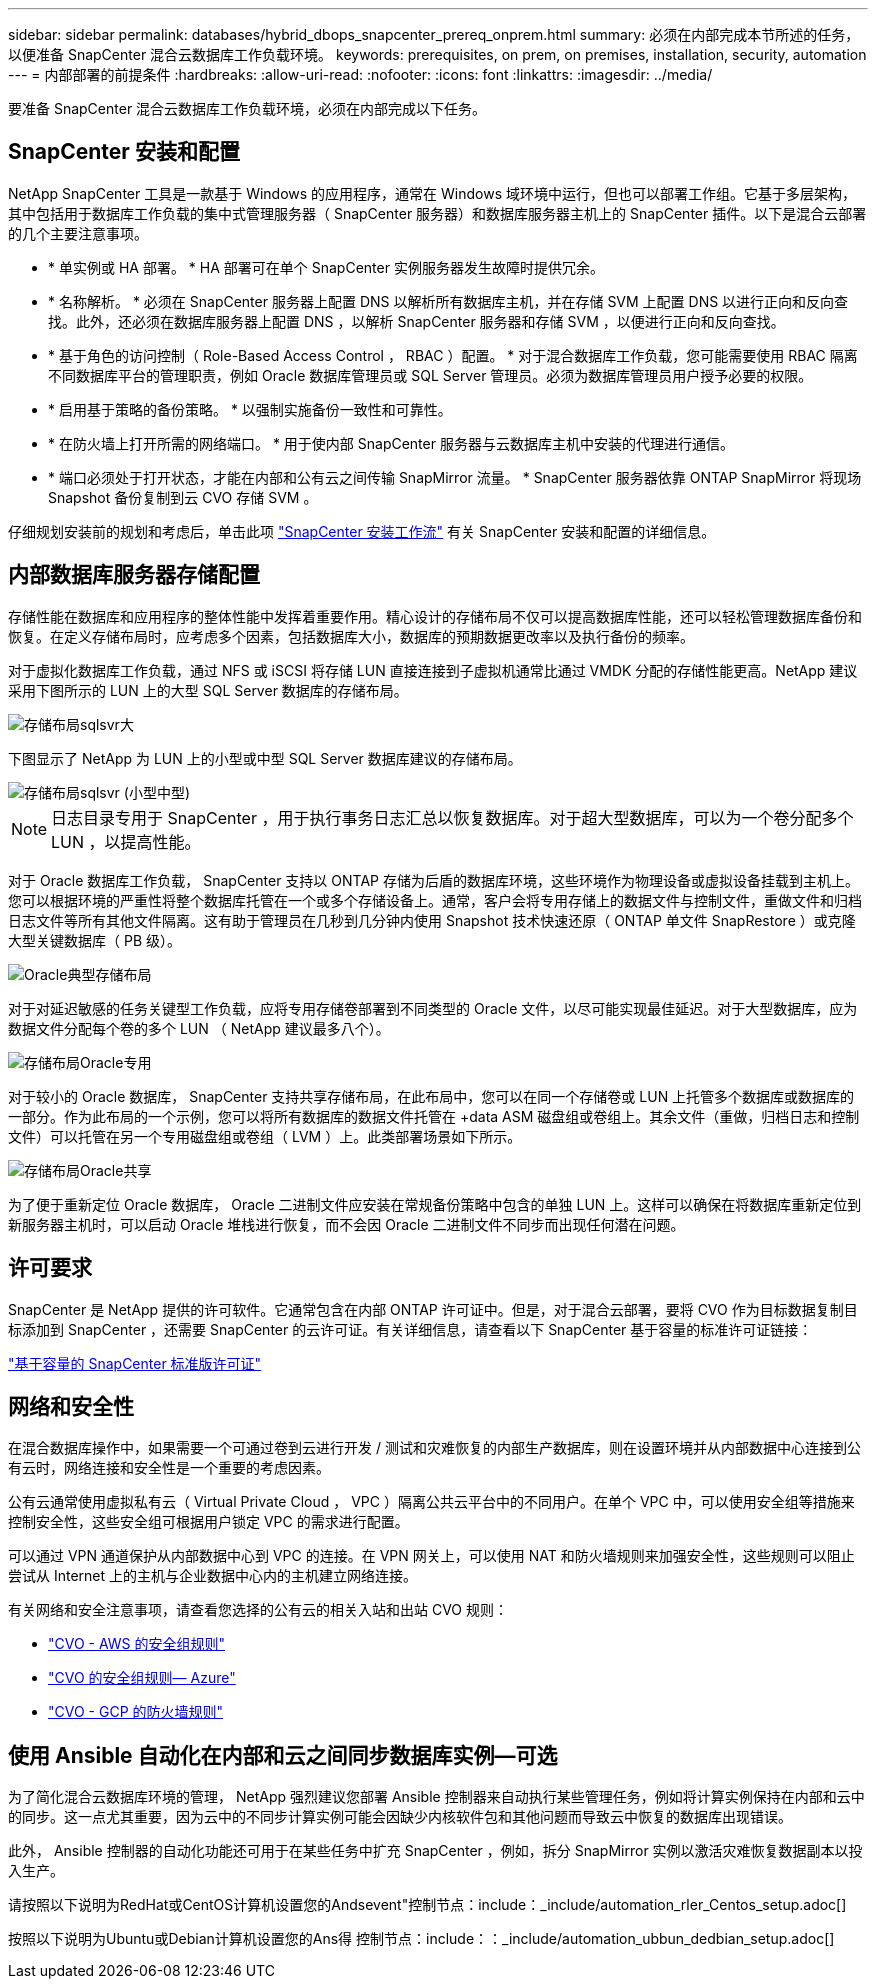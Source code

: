 ---
sidebar: sidebar 
permalink: databases/hybrid_dbops_snapcenter_prereq_onprem.html 
summary: 必须在内部完成本节所述的任务，以便准备 SnapCenter 混合云数据库工作负载环境。 
keywords: prerequisites, on prem, on premises, installation, security, automation 
---
= 内部部署的前提条件
:hardbreaks:
:allow-uri-read: 
:nofooter: 
:icons: font
:linkattrs: 
:imagesdir: ../media/


[role="lead"]
要准备 SnapCenter 混合云数据库工作负载环境，必须在内部完成以下任务。



== SnapCenter 安装和配置

NetApp SnapCenter 工具是一款基于 Windows 的应用程序，通常在 Windows 域环境中运行，但也可以部署工作组。它基于多层架构，其中包括用于数据库工作负载的集中式管理服务器（ SnapCenter 服务器）和数据库服务器主机上的 SnapCenter 插件。以下是混合云部署的几个主要注意事项。

* * 单实例或 HA 部署。 * HA 部署可在单个 SnapCenter 实例服务器发生故障时提供冗余。
* * 名称解析。 * 必须在 SnapCenter 服务器上配置 DNS 以解析所有数据库主机，并在存储 SVM 上配置 DNS 以进行正向和反向查找。此外，还必须在数据库服务器上配置 DNS ，以解析 SnapCenter 服务器和存储 SVM ，以便进行正向和反向查找。
* * 基于角色的访问控制（ Role-Based Access Control ， RBAC ）配置。 * 对于混合数据库工作负载，您可能需要使用 RBAC 隔离不同数据库平台的管理职责，例如 Oracle 数据库管理员或 SQL Server 管理员。必须为数据库管理员用户授予必要的权限。
* * 启用基于策略的备份策略。 * 以强制实施备份一致性和可靠性。
* * 在防火墙上打开所需的网络端口。 * 用于使内部 SnapCenter 服务器与云数据库主机中安装的代理进行通信。
* * 端口必须处于打开状态，才能在内部和公有云之间传输 SnapMirror 流量。 * SnapCenter 服务器依靠 ONTAP SnapMirror 将现场 Snapshot 备份复制到云 CVO 存储 SVM 。


仔细规划安装前的规划和考虑后，单击此项 link:https://docs.netapp.com/us-en/snapcenter/install/install_workflow.html["SnapCenter 安装工作流"^] 有关 SnapCenter 安装和配置的详细信息。



== 内部数据库服务器存储配置

存储性能在数据库和应用程序的整体性能中发挥着重要作用。精心设计的存储布局不仅可以提高数据库性能，还可以轻松管理数据库备份和恢复。在定义存储布局时，应考虑多个因素，包括数据库大小，数据库的预期数据更改率以及执行备份的频率。

对于虚拟化数据库工作负载，通过 NFS 或 iSCSI 将存储 LUN 直接连接到子虚拟机通常比通过 VMDK 分配的存储性能更高。NetApp 建议采用下图所示的 LUN 上的大型 SQL Server 数据库的存储布局。

image::storage_layout_sqlsvr_large.PNG[存储布局sqlsvr大]

下图显示了 NetApp 为 LUN 上的小型或中型 SQL Server 数据库建议的存储布局。

image::storage_layout_sqlsvr_smallmedium.PNG[存储布局sqlsvr (小型中型)]


NOTE: 日志目录专用于 SnapCenter ，用于执行事务日志汇总以恢复数据库。对于超大型数据库，可以为一个卷分配多个 LUN ，以提高性能。

对于 Oracle 数据库工作负载， SnapCenter 支持以 ONTAP 存储为后盾的数据库环境，这些环境作为物理设备或虚拟设备挂载到主机上。您可以根据环境的严重性将整个数据库托管在一个或多个存储设备上。通常，客户会将专用存储上的数据文件与控制文件，重做文件和归档日志文件等所有其他文件隔离。这有助于管理员在几秒到几分钟内使用 Snapshot 技术快速还原（ ONTAP 单文件 SnapRestore ）或克隆大型关键数据库（ PB 级）。

image::storage_layout_oracle_typical.PNG[Oracle典型存储布局]

对于对延迟敏感的任务关键型工作负载，应将专用存储卷部署到不同类型的 Oracle 文件，以尽可能实现最佳延迟。对于大型数据库，应为数据文件分配每个卷的多个 LUN （ NetApp 建议最多八个）。

image::storage_layout_oracle_dedicated.PNG[存储布局Oracle专用]

对于较小的 Oracle 数据库， SnapCenter 支持共享存储布局，在此布局中，您可以在同一个存储卷或 LUN 上托管多个数据库或数据库的一部分。作为此布局的一个示例，您可以将所有数据库的数据文件托管在 +data ASM 磁盘组或卷组上。其余文件（重做，归档日志和控制文件）可以托管在另一个专用磁盘组或卷组（ LVM ）上。此类部署场景如下所示。

image::storage_layout_oracle_shared.PNG[存储布局Oracle共享]

为了便于重新定位 Oracle 数据库， Oracle 二进制文件应安装在常规备份策略中包含的单独 LUN 上。这样可以确保在将数据库重新定位到新服务器主机时，可以启动 Oracle 堆栈进行恢复，而不会因 Oracle 二进制文件不同步而出现任何潜在问题。



== 许可要求

SnapCenter 是 NetApp 提供的许可软件。它通常包含在内部 ONTAP 许可证中。但是，对于混合云部署，要将 CVO 作为目标数据复制目标添加到 SnapCenter ，还需要 SnapCenter 的云许可证。有关详细信息，请查看以下 SnapCenter 基于容量的标准许可证链接：

link:https://docs.netapp.com/us-en/snapcenter/install/concept_snapcenter_standard_capacity_based_licenses.html["基于容量的 SnapCenter 标准版许可证"^]



== 网络和安全性

在混合数据库操作中，如果需要一个可通过卷到云进行开发 / 测试和灾难恢复的内部生产数据库，则在设置环境并从内部数据中心连接到公有云时，网络连接和安全性是一个重要的考虑因素。

公有云通常使用虚拟私有云（ Virtual Private Cloud ， VPC ）隔离公共云平台中的不同用户。在单个 VPC 中，可以使用安全组等措施来控制安全性，这些安全组可根据用户锁定 VPC 的需求进行配置。

可以通过 VPN 通道保护从内部数据中心到 VPC 的连接。在 VPN 网关上，可以使用 NAT 和防火墙规则来加强安全性，这些规则可以阻止尝试从 Internet 上的主机与企业数据中心内的主机建立网络连接。

有关网络和安全注意事项，请查看您选择的公有云的相关入站和出站 CVO 规则：

* link:https://docs.netapp.com/us-en/occm/reference_security_groups.html#inbound-rules["CVO - AWS 的安全组规则"]
* link:https://docs.netapp.com/us-en/occm/reference_networking_azure.html#outbound-internet-access["CVO 的安全组规则— Azure"]
* link:https://docs.netapp.com/us-en/occm/reference_networking_gcp.html#outbound-internet-access["CVO - GCP 的防火墙规则"]




== 使用 Ansible 自动化在内部和云之间同步数据库实例—可选

为了简化混合云数据库环境的管理， NetApp 强烈建议您部署 Ansible 控制器来自动执行某些管理任务，例如将计算实例保持在内部和云中的同步。这一点尤其重要，因为云中的不同步计算实例可能会因缺少内核软件包和其他问题而导致云中恢复的数据库出现错误。

此外， Ansible 控制器的自动化功能还可用于在某些任务中扩充 SnapCenter ，例如，拆分 SnapMirror 实例以激活灾难恢复数据副本以投入生产。

请按照以下说明为RedHat或CentOS计算机设置您的Andsevent"控制节点：include：_include/automation_rler_Centos_setup.adoc[]

按照以下说明为Ubuntu或Debian计算机设置您的Ans得 控制节点：include：：_include/automation_ubbun_dedbian_setup.adoc[]
